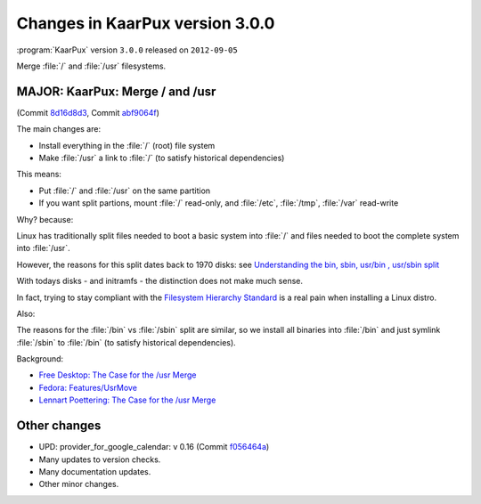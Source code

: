 .. 
   KaarPux: http://kaarpux.kaarposoft.dk
   Copyright (C) 2015: Henrik Kaare Poulsen
   License: http://kaarpux.kaarposoft.dk/license.html

.. _changes_3_0_0:


================================
Changes in KaarPux version 3.0.0
================================

:program:`KaarPux` version ``3.0.0`` released on ``2012-09-05``

Merge :file:`/` and :file:`/usr` filesystems.


MAJOR: KaarPux: Merge / and /usr
################################

(Commit `8d16d8d3 <http://sourceforge.net/p/kaarpux/code/ci/8d16d8d359ee6f59f4cd19bf157db040d3d11aac/>`_,
Commit `abf9064f <http://sourceforge.net/p/kaarpux/code/ci/abf9064f9cd0605136fc26bcd1b02f91784c4b0f/>`_)

The main changes are:

- Install everything in the :file:`/` (root) file system

- Make :file:`/usr` a link to :file:`/` (to satisfy historical dependencies)

This means:

- Put :file:`/` and :file:`/usr` on the same partition

- If you want split partions, mount :file:`/` read-only, and :file:`/etc`,  :file:`/tmp`, :file:`/var`
  read-write

Why? because:

Linux has traditionally split files needed to boot a basic system
into :file:`/` and files needed to boot the complete system into :file:`/usr`.

However, the reasons for this split dates back to 1970 disks: see `Understanding the bin, sbin, usr/bin , usr/sbin split <http://lists.busybox.net/pipermail/busybox/2010-December/074114.html>`_

With todays disks - and initramfs - the distinction does not make much sense.

In fact, trying to stay compliant with the `Filesystem Hierarchy Standard <http://www.pathname.com/fhs/>`_
is a real pain when installing a Linux distro.

Also:

The reasons for the :file:`/bin` vs :file:`/sbin` split are similar,
so we install all binaries into :file:`/bin`
and just symlink :file:`/sbin` to :file:`/bin` (to satisfy historical dependencies).

Background:

- `Free Desktop: The Case for the /usr Merge <http://www.freedesktop.org/wiki/Software/systemd/TheCaseForTheUsrMerge>`_

- `Fedora: Features/UsrMove <https://fedoraproject.org/wiki/Features/UsrMove>`_

- `Lennart Poettering: The Case for the /usr Merge <http://0pointer.de/blog/projects/the-usr-merge.html>`_


Other changes
#############

- UPD: provider_for_google_calendar: v 0.16
  (Commit `f056464a <http://sourceforge.net/p/kaarpux/code/ci/f056464a4ae3800a521fb95c61c281107475b635/>`_)

- Many updates to version checks.

- Many documentation updates.

- Other minor changes.
